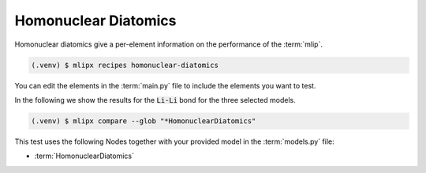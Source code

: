 Homonuclear Diatomics
===========================
Homonuclear diatomics give a per-element information on the performance of the :term:`mlip`.


.. code-block:: console

   (.venv) $ mlipx recipes homonuclear-diatomics

.. mermaid::
   :align: center

   graph TD

      subgraph mg1["Model 1"]
         m1["HomonuclearDiatomics"]
      end
      subgraph mg2["Model 2"]
         m2["HomonuclearDiatomics"]
      end
      subgraph mgn["Model <i>N</i>"]
         m3["HomonuclearDiatomics"]
      end

You can edit the elements in the :term:`main.py` file to include the elements you want to test.



In the following we show the results for the :code:`Li-Li` bond for the three selected models.

.. code-block:: console

   (.venv) $ mlipx compare --glob "*HomonuclearDiatomics"


.. jupyter-execute::
   :hide-code:

   import plotly.io as pio
   pio.renderers.default = "sphinx_gallery"

   figure = pio.read_json("source/figures/Li-Li_bond.json")
   figure.show()


This test uses the following Nodes together with your provided model in the :term:`models.py` file:

* :term:`HomonuclearDiatomics`

.. dropdown:: Content of :code:`main.py`

   .. literalinclude:: ../../../examples/diatomics/main.py
      :language: Python


.. dropdown:: Content of :code:`models.py`

   .. literalinclude:: ../../../examples/diatomics/models.py
      :language: Python
